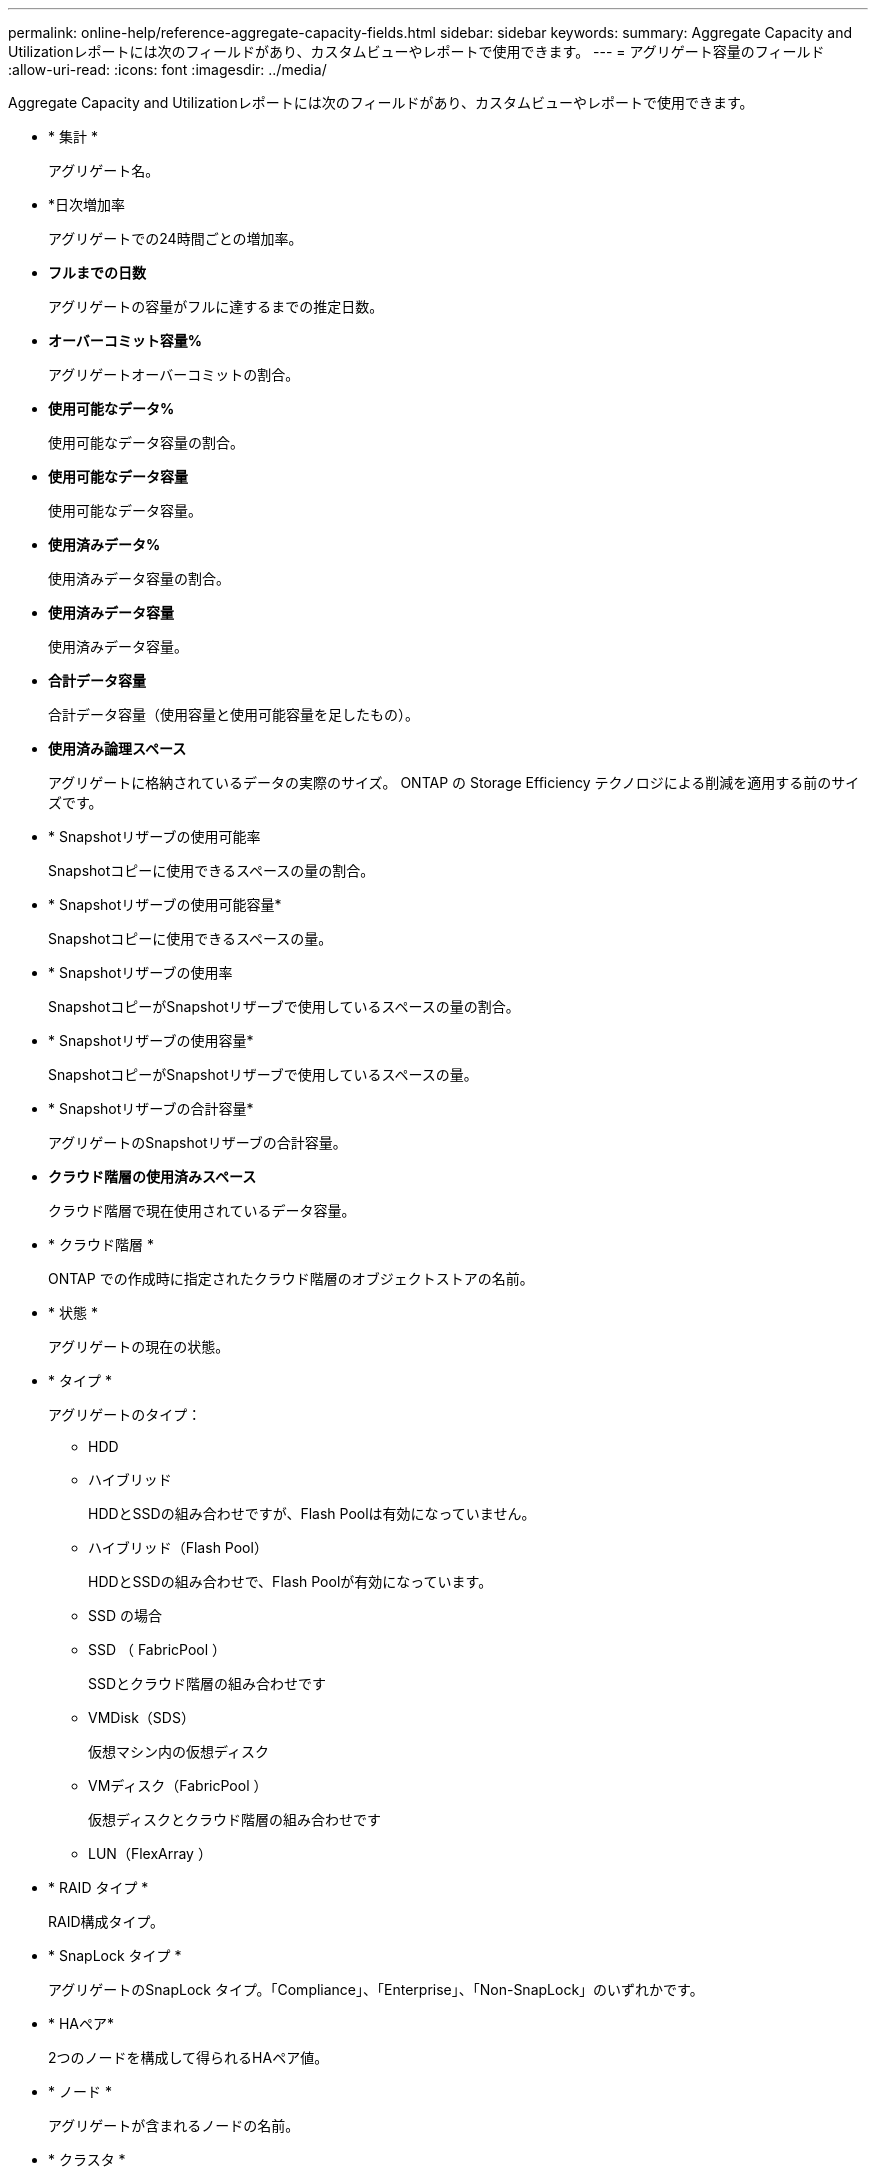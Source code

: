 ---
permalink: online-help/reference-aggregate-capacity-fields.html 
sidebar: sidebar 
keywords:  
summary: Aggregate Capacity and Utilizationレポートには次のフィールドがあり、カスタムビューやレポートで使用できます。 
---
= アグリゲート容量のフィールド
:allow-uri-read: 
:icons: font
:imagesdir: ../media/


[role="lead"]
Aggregate Capacity and Utilizationレポートには次のフィールドがあり、カスタムビューやレポートで使用できます。

* * 集計 *
+
アグリゲート名。

* *日次増加率
+
アグリゲートでの24時間ごとの増加率。

* *フルまでの日数*
+
アグリゲートの容量がフルに達するまでの推定日数。

* *オーバーコミット容量%*
+
アグリゲートオーバーコミットの割合。

* *使用可能なデータ%*
+
使用可能なデータ容量の割合。

* *使用可能なデータ容量*
+
使用可能なデータ容量。

* *使用済みデータ%*
+
使用済みデータ容量の割合。

* *使用済みデータ容量*
+
使用済みデータ容量。

* *合計データ容量*
+
合計データ容量（使用容量と使用可能容量を足したもの）。

* *使用済み論理スペース*
+
アグリゲートに格納されているデータの実際のサイズ。 ONTAP の Storage Efficiency テクノロジによる削減を適用する前のサイズです。

* * Snapshotリザーブの使用可能率
+
Snapshotコピーに使用できるスペースの量の割合。

* * Snapshotリザーブの使用可能容量*
+
Snapshotコピーに使用できるスペースの量。

* * Snapshotリザーブの使用率
+
SnapshotコピーがSnapshotリザーブで使用しているスペースの量の割合。

* * Snapshotリザーブの使用容量*
+
SnapshotコピーがSnapshotリザーブで使用しているスペースの量。

* * Snapshotリザーブの合計容量*
+
アグリゲートのSnapshotリザーブの合計容量。

* *クラウド階層の使用済みスペース*
+
クラウド階層で現在使用されているデータ容量。

* * クラウド階層 *
+
ONTAP での作成時に指定されたクラウド階層のオブジェクトストアの名前。

* * 状態 *
+
アグリゲートの現在の状態。

* * タイプ *
+
アグリゲートのタイプ：

+
** HDD
** ハイブリッド
+
HDDとSSDの組み合わせですが、Flash Poolは有効になっていません。

** ハイブリッド（Flash Pool）
+
HDDとSSDの組み合わせで、Flash Poolが有効になっています。

** SSD の場合
** SSD （ FabricPool ）
+
SSDとクラウド階層の組み合わせです

** VMDisk（SDS）
+
仮想マシン内の仮想ディスク

** VMディスク（FabricPool ）
+
仮想ディスクとクラウド階層の組み合わせです

** LUN（FlexArray ）


* * RAID タイプ *
+
RAID構成タイプ。

* * SnapLock タイプ *
+
アグリゲートのSnapLock タイプ。「Compliance」、「Enterprise」、「Non-SnapLock」のいずれかです。

* * HAペア*
+
2つのノードを構成して得られるHAペア値。

* * ノード *
+
アグリゲートが含まれるノードの名前。

* * クラスタ *
+
クラスタ名。クラスタ名をクリックすると、そのクラスタの容量の詳細ページが表示されます。

* *クラスタFQDN *
+
クラスタの完全修飾ドメイン名（FQDN）。


